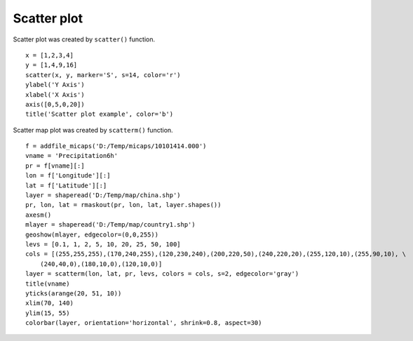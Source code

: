 .. _examples-meteoinfolab-plot_types-scatter:

*******************
Scatter plot
*******************

Scatter plot was created by ``scatter()`` function.

::

    x = [1,2,3,4]
    y = [1,4,9,16]
    scatter(x, y, marker='S', s=14, color='r')
    ylabel('Y Axis')
    xlabel('X Axis')
    axis([0,5,0,20])
    title('Scatter plot example', color='b')
    
.. image:: image/scatter.png

Scatter map plot was created by ``scatterm()`` function.

::

    f = addfile_micaps('D:/Temp/micaps/10101414.000')
    vname = 'Precipitation6h'
    pr = f[vname][:]
    lon = f['Longitude'][:]
    lat = f['Latitude'][:]
    layer = shaperead('D:/Temp/map/china.shp')
    pr, lon, lat = rmaskout(pr, lon, lat, layer.shapes())
    axesm()
    mlayer = shaperead('D:/Temp/map/country1.shp')
    geoshow(mlayer, edgecolor=(0,0,255))
    levs = [0.1, 1, 2, 5, 10, 20, 25, 50, 100]
    cols = [(255,255,255),(170,240,255),(120,230,240),(200,220,50),(240,220,20),(255,120,10),(255,90,10), \
        (240,40,0),(180,10,0),(120,10,0)]
    layer = scatterm(lon, lat, pr, levs, colors = cols, s=2, edgecolor='gray')
    title(vname)
    yticks(arange(20, 51, 10))
    xlim(70, 140)
    ylim(15, 55)
    colorbar(layer, orientation='horizontal', shrink=0.8, aspect=30)
    
.. image:: image/scatterm.png
